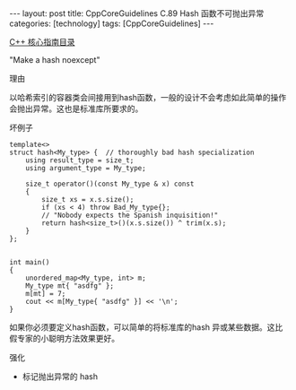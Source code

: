 #+BEGIN_EXPORT html
---
layout: post
title: CppCoreGuidelines C.89 Hash 函数不可抛出异常
categories: [technology]
tags: [CppCoreGuidelines]
---
#+END_EXPORT

[[http://kimi.im/tags.html#CppCoreGuidelines-ref][C++ 核心指南目录]]

"Make a hash noexcept"

理由

以哈希索引的容器类会间接用到hash函数，一般的设计不会考虑如此简单的操作
会抛出异常。这也是标准库所要求的。


坏例子

#+begin_src C++ :exports both :flags -std=c++20 :namespaces std :includes  <iostream> <vector> <algorithm> :eval no-export
template<>
struct hash<My_type> {  // thoroughly bad hash specialization
    using result_type = size_t;
    using argument_type = My_type;

    size_t operator()(const My_type & x) const
    {
        size_t xs = x.s.size();
        if (xs < 4) throw Bad_My_type{};
        // "Nobody expects the Spanish inquisition!"
        return hash<size_t>()(x.s.size()) ^ trim(x.s);
    }
};


int main()
{
    unordered_map<My_type, int> m;
    My_type mt{ "asdfg" };
    m[mt] = 7;
    cout << m[My_type{ "asdfg" }] << '\n';
}
#+end_src

如果你必须要定义hash函数，可以简单的将标准库的hash 异或某些数据。这比
假专家的小聪明方法效果更好。


强化
- 标记抛出异常的 hash
